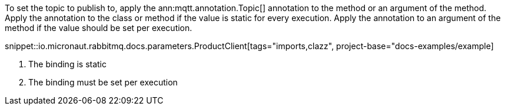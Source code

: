 To set the topic to publish to, apply the ann:mqtt.annotation.Topic[] annotation to the method or an argument of the method. Apply the annotation to the class or method if the value is static for every execution. Apply the annotation to an argument of the method if the value should be set per execution.

snippet::io.micronaut.rabbitmq.docs.parameters.ProductClient[tags="imports,clazz", project-base="docs-examples/example]

<1> The binding is static
<2> The binding must be set per execution
